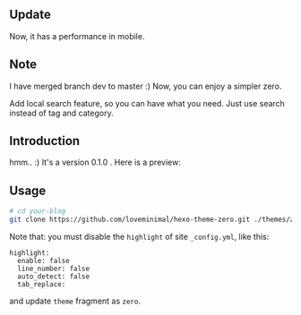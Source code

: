 ** Update

Now, it has a performance in mobile. 

** Note

I have merged branch dev to master :) Now, you can enjoy a simpler zero.

Add local search feature, so you can have what you need. Just use search instead of tag and category.

** Introduction

hmm.. :) It's a version 0.1.0 . Here is a preview:

[[./preview/zero.jpg]]

** Usage

#+BEGIN_SRC sh
  # cd your-blog
  git clone https://github.com/loveminimal/hexo-theme-zero.git ./themes/zero
#+END_SRC

Note that: you must disable the =highlight= of site =_config.yml=, like this:

#+BEGIN_EXAMPLE
  highlight:
    enable: false
    line_number: false
    auto_detect: false
    tab_replace:
#+END_EXAMPLE

and update =theme= fragment as =zero=.
